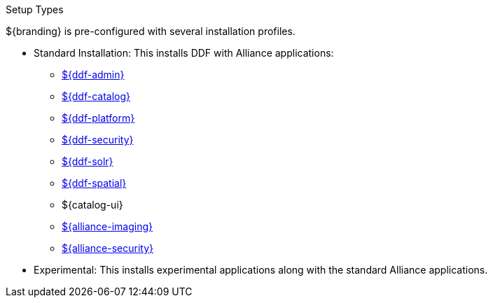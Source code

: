 :title: Startup Types
:type: installing
:status: published
:summary: Installation profiles available.
:project: ${cal-branding}
:order: 04

.[[_setup_types]]Setup Types
****
${branding} is pre-configured with several installation profiles.

* Standard Installation: This installs DDF with Alliance applications:
** <<{reference-prefix}admin_application_reference,${ddf-admin}>>
** <<{reference-prefix}catalog_application_reference,${ddf-catalog}>>
** <<{reference-prefix}platform_application_reference,${ddf-platform}>>
** <<{reference-prefix}security_application_reference,${ddf-security}>>
** <<{reference-prefix}solr_catalog_provider,${ddf-solr}>>
** <<{reference-prefix}spatial_application_reference,${ddf-spatial}>>
** ${catalog-ui}
** <<{reference-prefix}imaging_application_reference,${alliance-imaging}>>
** <<{reference-prefix}ic_security_application_reference,${alliance-security}>>

* Experimental: This installs experimental applications along with the standard Alliance applications.
****
